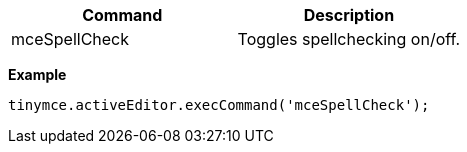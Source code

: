 |===
| Command | Description

| mceSpellCheck
| Toggles spellchecking on/off.
|===

*Example*

[source,js]
----
tinymce.activeEditor.execCommand('mceSpellCheck');
----
